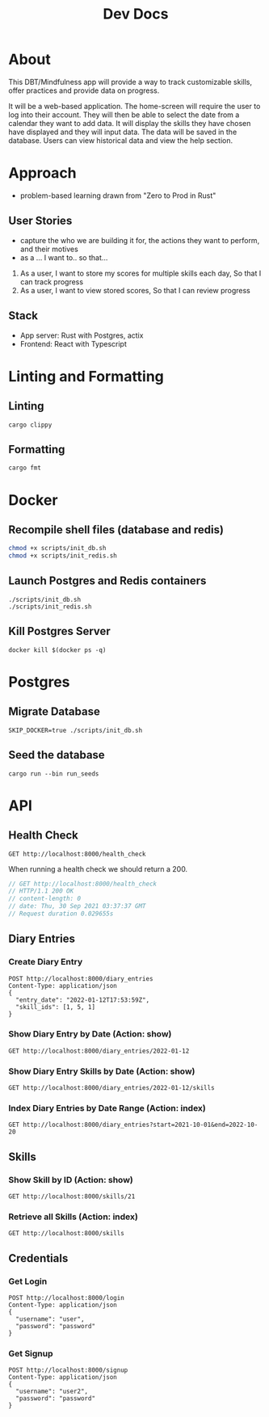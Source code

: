 #+TITLE: Dev Docs

* About
This DBT/Mindfulness app will provide a way to track customizable skills, offer practices and provide data on progress.

It will be a web-based application. The home-screen will require the user to log into their account. They will then be able to select the date from a calendar they want to add data. It will display the skills they have chosen have displayed and they will input data. The data will be saved in the database. Users can view historical data and view the help section.

* Approach
- problem-based learning drawn from "Zero to Prod in Rust"
** User Stories
- capture the who we are building it for, the actions they want to perform, and their motives
- as a ... I want to.. so that...
1) As a user,
    I want to store my scores for multiple skills each day,
    So that I can track progress
2) As a user,
    I want to view stored scores,
    So that I can review progress
** Stack
- App server: Rust with Postgres, actix
- Frontend: React with Typescript

* Linting and Formatting
** Linting
#+begin_src
cargo clippy
#+end_src
** Formatting
#+begin_src
cargo fmt
#+end_src
* Docker
** Recompile shell files (database and redis)
#+begin_src zsh
chmod +x scripts/init_db.sh
chmod +x scripts/init_redis.sh
#+end_src

** Launch Postgres and Redis containers
#+begin_src shell
./scripts/init_db.sh
./scripts/init_redis.sh
#+end_src

#+RESULTS:
| 8c0045887c9d08ef717d0a52d97f321e235e4112f98a10ebcaf575de6d4031b5 |                        |        |        |        |               |              |
| Applied                                                          | 20211228003329/migrate | create | diary  | skills | table         | (9.046322ms) |
| Applied                                                          | 20211228005507/migrate | create | skills | table  | (14.362536ms) |              |
| Applied                                                          | 20211228005520/migrate | create | diary  | table  | (8.125442ms)  |              |
| Applied                                                          | 20220410172326/migrate | create | users  | table  | (16.307401ms) |              |
| Applied                                                          | 20211228003329/migrate | create | diary  | skills | table         | (2.837576ms) |
| Applied                                                          | 20211228005507/migrate | create | skills | table  | (20.679719ms) |              |
| Applied                                                          | 20211228005520/migrate | create | diary  | table  | (8.627682ms)  |              |
| Applied                                                          | 20220410172326/migrate | create | users  | table  | (23.186138ms) |              |
| 3763ea029da149cf0b2ba7dc42f2f9344cd8ed72eb2ece206689ce2fbccc13bb |                        |        |        |        |               |              |

** Kill Postgres Server
#+begin_src shell
docker kill $(docker ps -q)
#+end_src

#+RESULTS:
: 003ba494132e

* Postgres
** Migrate Database
#+begin_src shell
SKIP_DOCKER=true ./scripts/init_db.sh
#+end_src

#+RESULTS:

** Seed the database
#+begin_src shell
cargo run --bin run_seeds
#+end_src

#+RESULTS:

* API
** Health Check
#+begin_src restclient
GET http://localhost:8000/health_check
#+end_src

#+RESULTS:
#+BEGIN_SRC js
// GET http://localhost:8000/health_check
// HTTP/1.1 200 OK
// content-length: 0
// set-cookie: _flash=; Path=/; Max-Age=0
// vary: Origin, Access-Control-Request-Method, Access-Control-Request-Headers
// date: Wed, 11 May 2022 20:26:21 GMT
// Request duration: 0.015194s
#+END_SRC

When running a health check we should return a 200.
#+NAME: Expected Health Check Response
#+BEGIN_SRC js
 // GET http://localhost:8000/health_check
 // HTTP/1.1 200 OK
 // content-length: 0
 // date: Thu, 30 Sep 2021 03:37:37 GMT
 // Request duration 0.029655s
#+END_SRC

#+RESULTS: Expected Health Check Response
** Diary Entries
*** Create Diary Entry
#+begin_src restclient
POST http://localhost:8000/diary_entries
Content-Type: application/json
{
  "entry_date": "2022-01-12T17:53:59Z",
  "skill_ids": [1, 5, 1]
}
#+end_src

#+RESULTS:
#+BEGIN_SRC js
{
  "id": 4,
  "entry_date": "2022-01-12",
  "created_at": "2022-05-11T20:26:34.036050Z"
}
// POST http://localhost:8000/diary_entries
// HTTP/1.1 201 Created
// content-length: 77
// content-type: application/json
// set-cookie: _flash=; Path=/; Max-Age=0
// vary: Origin, Access-Control-Request-Method, Access-Control-Request-Headers
// date: Wed, 11 May 2022 20:26:34 GMT
// Request duration: 0.141512s
#+END_SRC

*** Show Diary Entry by Date (Action: show)
#+begin_src restclient
GET http://localhost:8000/diary_entries/2022-01-12
#+end_src

#+RESULTS:
#+BEGIN_SRC js
{
  "id": 1,
  "entry_date": "2022-01-12",
  "created_at": "2022-05-09T17:48:05.218599Z"
}
// GET http://localhost:8000/diary_entries/2022-01-12
// HTTP/1.1 200 OK
// content-length: 77
// content-type: application/json
// set-cookie: _flash=; Path=/; Max-Age=0
// vary: Origin, Access-Control-Request-Method, Access-Control-Request-Headers
// date: Mon, 09 May 2022 17:48:17 GMT
// Request duration: 0.013358s
#+END_SRC

*** Show Diary Entry Skills by Date (Action: show)
#+begin_src restclient
GET http://localhost:8000/diary_entries/2022-01-12/skills
#+end_src

#+RESULTS:
#+BEGIN_SRC js
[
  {
    "diary_entry_id": 1,
    "skills_id": 1,
    "created_at": "2022-05-09T17:48:05.218599Z"
  },
  {
    "diary_entry_id": 1,
    "skills_id": 5,
    "created_at": "2022-05-09T17:48:05.218599Z"
  }
]
// GET http://localhost:8000/diary_entries/2022-01-12/skills
// HTTP/1.1 200 OK
// content-length: 157
// vary: Origin, Access-Control-Request-Method, Access-Control-Request-Headers
// content-type: application/json
// set-cookie: _flash=; Path=/; Max-Age=0
// date: Mon, 09 May 2022 17:48:33 GMT
// Request duration: 0.013837s
#+END_SRC

*** Index Diary Entries by Date Range (Action: index)
#+begin_src restclient
GET http://localhost:8000/diary_entries?start=2021-10-01&end=2022-10-20
#+end_src

#+RESULTS:
#+BEGIN_SRC js
[
  {
    "id": 1,
    "entry_date": "2022-01-12",
    "created_at": "2022-05-09T17:48:05.218599Z"
  }
]
// GET http://localhost:8000/diary_entries?start=2021-10-01&end=2022-10-20
// HTTP/1.1 200 OK
// content-length: 79
// vary: Origin, Access-Control-Request-Method, Access-Control-Request-Headers
// content-type: application/json
// set-cookie: _flash=; Path=/; Max-Age=0
// date: Mon, 09 May 2022 17:48:53 GMT
// Request duration: 0.013732s
#+END_SRC

** Skills
*** Show Skill by ID (Action: show)
#+begin_src restclient
GET http://localhost:8000/skills/21
#+end_src

*** Retrieve all Skills (Action: index)
#+begin_src restclient
GET http://localhost:8000/skills
#+end_src
** Credentials
*** Get Login
#+begin_src restclient
POST http://localhost:8000/login
Content-Type: application/json
{
  "username": "user",
  "password": "password"
}
#+end_src

#+RESULTS:
#+BEGIN_SRC js
3
// POST http://localhost:8000/login
// HTTP/1.1 200 OK
// content-length: 1
// set-cookie: id=oP+c2WAay7kGH%2F0npEVrQJH+RFmexHhO9MinMAcBw9tYxbE6XjeMi7H9Etmb2BPSHqomqRpnPrtj74qL1GujDkZwuYVUv%2Fcsj9qSEL87u0cLcjI+6V5TgQkZiiY%3D; HttpOnly; SameSite=Lax; Secure; Path=/
// vary: Origin, Access-Control-Request-Method, Access-Control-Request-Headers
// content-type: application/json
// date: Thu, 11 Aug 2022 16:55:58 GMT
// Request duration: 0.661302s
#+END_SRC


*** Get Signup
#+begin_src restclient
POST http://localhost:8000/signup
Content-Type: application/json
{
  "username": "user2",
  "password": "password"
}
#+end_src

#+RESULTS:
#+BEGIN_SRC js
// POST http://localhost:8000/signup
// HTTP/1.1 500 Internal Server Error
// content-length: 0
// vary: Origin, Access-Control-Request-Method, Access-Control-Request-Headers
// date: Thu, 11 Aug 2022 16:56:21 GMT
// Request duration: 0.692846s
#+END_SRC
